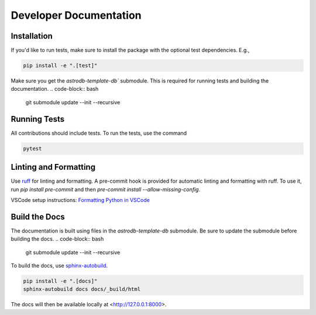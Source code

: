 Developer Documentation
================================

Installation
---------------------

If you'd like to run tests, make sure to install the package with the optional test dependencies. E.g.,

.. code-block:: bash

    pip install -e ".[test]"

Make sure you get the `astrodb-template-db`` submodule. This is required for running tests and building the documentation.
.. code-block:: bash

    git submodule update --init --recursive


Running Tests
---------------------

All contributions should include tests. To run the tests, use the command

.. code-block:: bash

    pytest

Linting and Formatting
---------------------

Use `ruff <https://docs.astral.sh/ruff/>`_ for linting and formatting.    
A pre-commit hook is provided for automatic linting and formatting with ruff. 
To use it, run `pip install pre-commit` and then `pre-commit install --allow-missing-config`.

VSCode setup instructions: `Formatting Python in VSCode <https://code.visualstudio.com/docs/python/formatting>`_

Build the Docs
---------------------
The documentation is built using files in the `astrodb-template-db` submodule. 
Be sure to update the submodule before building the docs.
.. code-block:: bash

    git submodule update --init --recursive


To build the docs, use `sphinx-autobuild <https://pypi.org/project/sphinx-autobuild/>`_.

.. code-block:: bash

    pip install -e ".[docs]"
    sphinx-autobuild docs docs/_build/html

The docs will then be available locally at <http://127.0.0.1:8000>.
